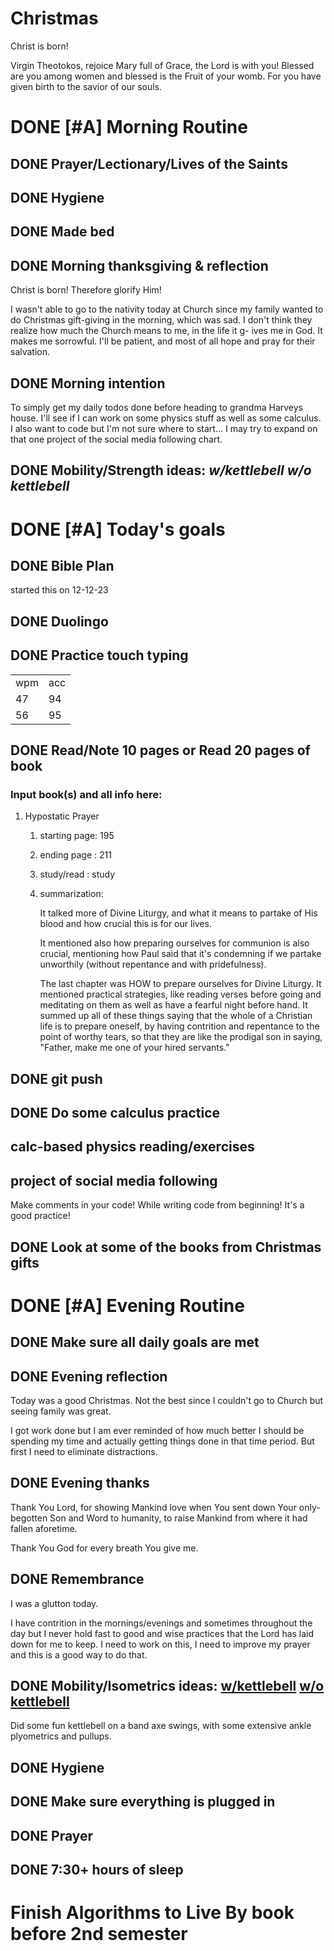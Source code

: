 * Christmas
Christ is born!

Virgin Theotokos, rejoice Mary full of Grace, the Lord is with you!
Blessed are you among women and blessed is the Fruit of your womb.
For you have given birth to the savior of our souls.
* DONE [#A] Morning Routine 
:PROPERTIES:
DEADLINE: <2023-12-25 Mon>
:END:
** DONE Prayer/Lectionary/Lives of the Saints
** DONE Hygiene
** DONE Made bed
** DONE Morning thanksgiving & reflection 
Christ is born! Therefore glorify Him!

I wasn't able to go to the nativity today at Church since my family wanted to do Christmas gift-giving in
the morning, which was sad. I don't think they realize how much the Church means to me, in the life it g-
ives me in God. It makes me sorrowful. I'll be patient, and most of all hope and pray for their salvation.
** DONE Morning intention
To simply get my daily todos done before heading to grandma Harveys house. I'll see if I can work on some
physics stuff as well as some calculus. I also want to code but I'm not sure where to start... I may try
to expand on that one project of the social media following chart.
** DONE Mobility/Strength ideas: [[~/rh/org/extra/atg/kettlebell.org][w/kettlebell]] [[~/rh/org/extra/atg/mobility.org][w/o kettlebell]]
* DONE [#A] Today's goals
:PROPERTIES:
DEADLINE: <2023-12-25 Mon>
:END:
** DONE Bible Plan
started this on 12-12-23
** DONE Duolingo
** DONE Practice touch typing
| wpm | acc |
|  47 |  94 |
|  56 |  95 |
** DONE Read/Note 10 pages or Read 20 pages of book
*** Input book(s) and all info here:
**** Hypostatic Prayer
***** starting page: 195
***** ending page  : 211
***** study/read   : study
***** summarization:
It talked more of Divine Liturgy, and what it means to partake of His blood
and how crucial this is for our lives.

It mentioned also how preparing ourselves for communion is also crucial,
mentioning how Paul said that it's condemning if we partake unworthily
(without repentance and with pridefulness).

The last chapter was HOW to prepare ourselves for Divine Liturgy. It mentioned
practical strategies, like reading verses before going and meditating on them
as well as have a fearful night before hand. It summed up all of these things
saying that the whole of a Christian life is to prepare oneself, by having
contrition and repentance to the point of worthy tears, so that they are like
the prodigal son in saying, "Father, make me one of your hired servants."
** DONE git push
** DONE Do some calculus practice
** calc-based physics reading/exercises
** project of social media following
Make comments in your code! While writing code from beginning!
It's a good practice!
** DONE Look at some of the books from Christmas gifts
* DONE [#A] Evening Routine
:PROPERTIES:
DEADLINE: <2023-12-25 Mon>
:END:
** DONE Make sure all daily goals are met 
** DONE Evening reflection
Today was a good Christmas. Not the best since I couldn't go to Church but seeing family was great.

I got work done but I am ever reminded of how much better I should be spending my time and actually
getting things done in that time period. But first I need to eliminate distractions.
** DONE Evening thanks
Thank You Lord, for showing Mankind love when You sent down Your only-begotten
Son and Word to humanity, to raise Mankind from where it had fallen aforetime.

Thank You God for every breath You give me.
** DONE Remembrance 
I was a glutton today.

I have contrition in the mornings/evenings and sometimes throughout the day but
I never hold fast to good and wise practices that the Lord has laid down for me
to keep. I need to work on this, I need to improve my prayer and this is a good
way to do that.
** DONE Mobility/Isometrics ideas: [[../extra/atg/kettlebell.org][w/kettlebell]] [[../extra/atg/mobility.org][w/o kettlebell]]
Did some fun kettlebell on a band axe swings, with some extensive ankle plyometrics and pullups.
** DONE Hygiene
** DONE Make sure everything is plugged in
** DONE Prayer
** DONE 7:30+ hours of sleep
* Finish Algorithms to Live By book before 2nd semester 
:PROPERTIES:
:END:
